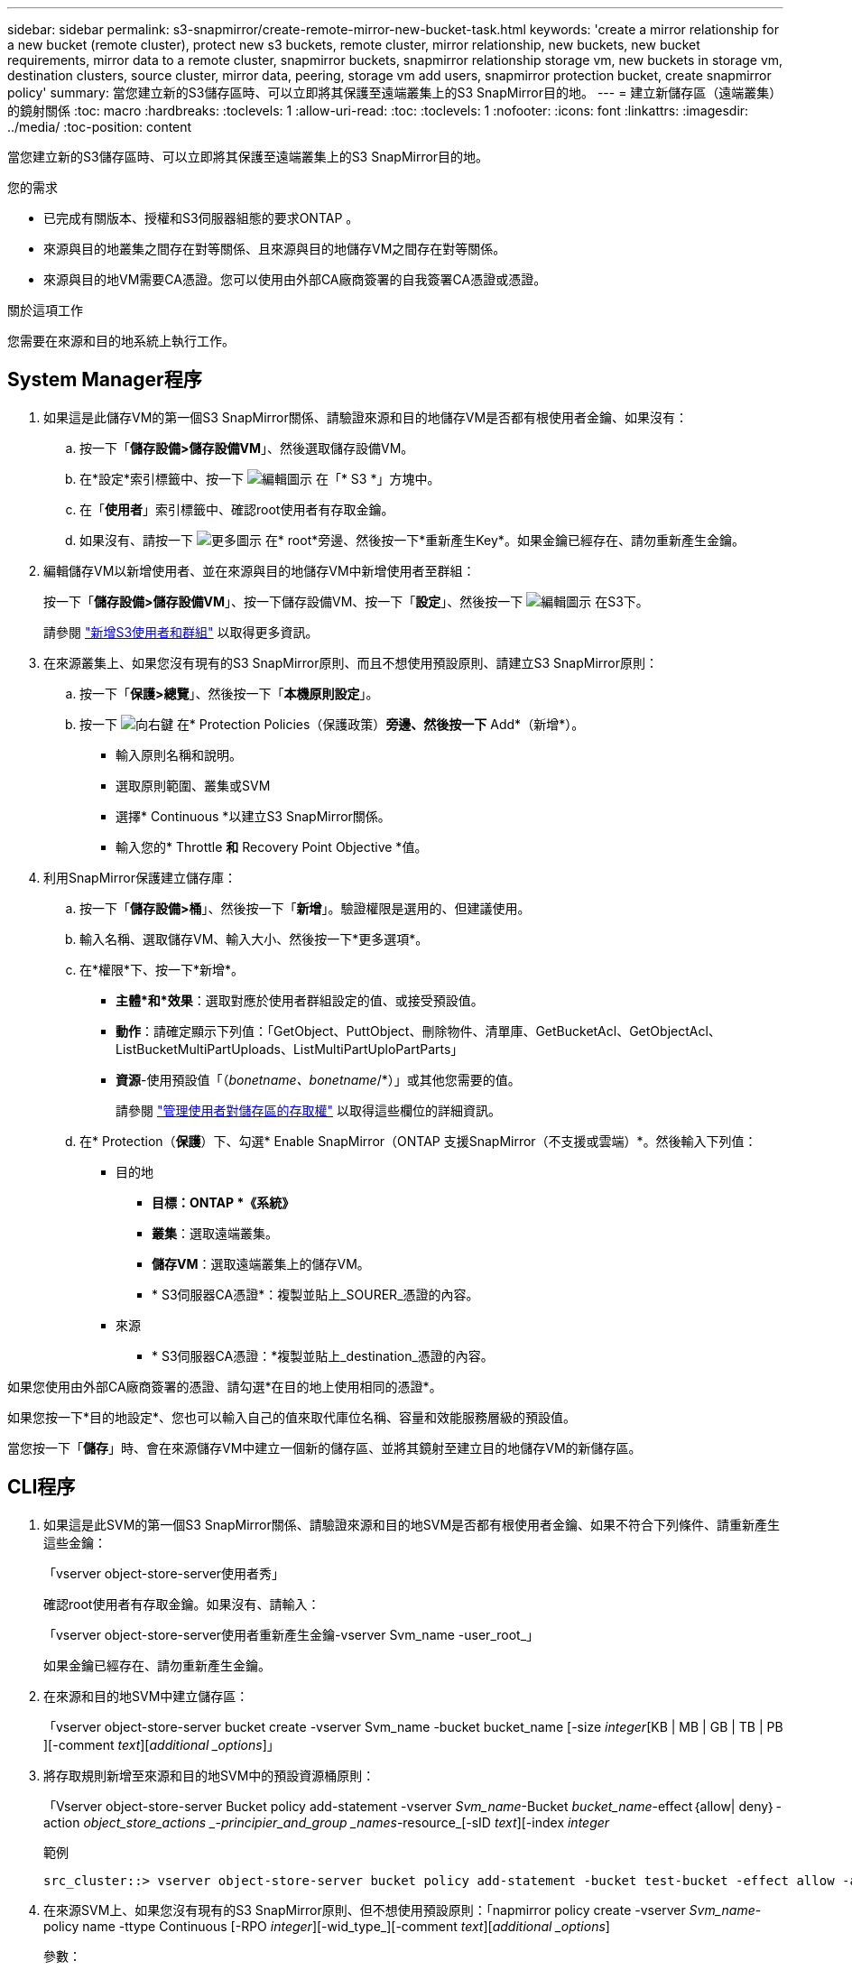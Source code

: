 ---
sidebar: sidebar 
permalink: s3-snapmirror/create-remote-mirror-new-bucket-task.html 
keywords: 'create a mirror relationship for a new bucket (remote cluster), protect new s3 buckets, remote cluster, mirror relationship, new buckets, new bucket requirements, mirror data to a remote cluster, snapmirror buckets, snapmirror relationship storage vm, new buckets in storage vm, destination clusters, source cluster, mirror data, peering, storage vm add users, snapmirror protection bucket, create snapmirror policy' 
summary: 當您建立新的S3儲存區時、可以立即將其保護至遠端叢集上的S3 SnapMirror目的地。 
---
= 建立新儲存區（遠端叢集）的鏡射關係
:toc: macro
:hardbreaks:
:toclevels: 1
:allow-uri-read: 
:toc: 
:toclevels: 1
:nofooter: 
:icons: font
:linkattrs: 
:imagesdir: ../media/
:toc-position: content


[role="lead"]
當您建立新的S3儲存區時、可以立即將其保護至遠端叢集上的S3 SnapMirror目的地。

.您的需求
* 已完成有關版本、授權和S3伺服器組態的要求ONTAP 。
* 來源與目的地叢集之間存在對等關係、且來源與目的地儲存VM之間存在對等關係。
* 來源與目的地VM需要CA憑證。您可以使用由外部CA廠商簽署的自我簽署CA憑證或憑證。


.關於這項工作
您需要在來源和目的地系統上執行工作。



== System Manager程序

. 如果這是此儲存VM的第一個S3 SnapMirror關係、請驗證來源和目的地儲存VM是否都有根使用者金鑰、如果沒有：
+
.. 按一下「*儲存設備>儲存設備VM*」、然後選取儲存設備VM。
.. 在*設定*索引標籤中、按一下 image:icon_pencil.gif["編輯圖示"] 在「* S3 *」方塊中。
.. 在「*使用者*」索引標籤中、確認root使用者有存取金鑰。
.. 如果沒有、請按一下 image:icon_kabob.gif["更多圖示"] 在* root*旁邊、然後按一下*重新產生Key*。如果金鑰已經存在、請勿重新產生金鑰。


. 編輯儲存VM以新增使用者、並在來源與目的地儲存VM中新增使用者至群組：
+
按一下「*儲存設備>儲存設備VM*」、按一下儲存設備VM、按一下「*設定*」、然後按一下 image:icon_pencil.gif["編輯圖示"] 在S3下。

+
請參閱 link:../task_object_provision_add_s3_users_groups.html["新增S3使用者和群組"] 以取得更多資訊。

. 在來源叢集上、如果您沒有現有的S3 SnapMirror原則、而且不想使用預設原則、請建立S3 SnapMirror原則：
+
.. 按一下「*保護>總覽*」、然後按一下「*本機原則設定*」。
.. 按一下 image:../media/icon_arrow.gif["向右鍵"] 在* Protection Policies（保護政策）*旁邊、然後按一下* Add*（新增*）。
+
*** 輸入原則名稱和說明。
*** 選取原則範圍、叢集或SVM
*** 選擇* Continuous *以建立S3 SnapMirror關係。
*** 輸入您的* Throttle *和* Recovery Point Objective *值。




. 利用SnapMirror保護建立儲存庫：
+
.. 按一下「*儲存設備>桶*」、然後按一下「*新增*」。驗證權限是選用的、但建議使用。
.. 輸入名稱、選取儲存VM、輸入大小、然後按一下*更多選項*。
.. 在*權限*下、按一下*新增*。
+
*** *主體*和*效果*：選取對應於使用者群組設定的值、或接受預設值。
*** *動作*：請確定顯示下列值：「GetObject、PuttObject、刪除物件、清單庫、GetBucketAcl、GetObjectAcl、ListBucketMultiPartUploads、ListMultiPartUploPartParts」
*** *資源*-使用預設值「（_bonetname、bonetname_/*）」或其他您需要的值。
+
請參閱 link:../task_object_provision_manage_bucket_access.html["管理使用者對儲存區的存取權"] 以取得這些欄位的詳細資訊。



.. 在* Protection（*保護*）下、勾選* Enable SnapMirror（ONTAP 支援SnapMirror（不支援或雲端）*。然後輸入下列值：
+
*** 目的地
+
**** *目標：ONTAP *《系統》*
**** *叢集*：選取遠端叢集。
**** *儲存VM*：選取遠端叢集上的儲存VM。
**** * S3伺服器CA憑證*：複製並貼上_SOURER_憑證的內容。


*** 來源
+
**** * S3伺服器CA憑證：*複製並貼上_destination_憑證的內容。








如果您使用由外部CA廠商簽署的憑證、請勾選*在目的地上使用相同的憑證*。

如果您按一下*目的地設定*、您也可以輸入自己的值來取代庫位名稱、容量和效能服務層級的預設值。

當您按一下「*儲存*」時、會在來源儲存VM中建立一個新的儲存區、並將其鏡射至建立目的地儲存VM的新儲存區。



== CLI程序

. 如果這是此SVM的第一個S3 SnapMirror關係、請驗證來源和目的地SVM是否都有根使用者金鑰、如果不符合下列條件、請重新產生這些金鑰：
+
「vserver object-store-server使用者秀」

+
確認root使用者有存取金鑰。如果沒有、請輸入：

+
「vserver object-store-server使用者重新產生金鑰-vserver Svm_name -user_root_」

+
如果金鑰已經存在、請勿重新產生金鑰。

. 在來源和目的地SVM中建立儲存區：
+
「vserver object-store-server bucket create -vserver Svm_name -bucket bucket_name [-size _integer_[KB | MB | GB | TB | PB ][-comment _text_][_additional _options_]」

. 將存取規則新增至來源和目的地SVM中的預設資源桶原則：
+
「Vserver object-store-server Bucket policy add-statement -vserver _Svm_name_-Bucket _bucket_name_-effect｛allow| deny｝-action _object_store_actions _-principier_and_group _names_-resource_[-sID _text_][-index _integer_

+
.範例
[listing]
----
src_cluster::> vserver object-store-server bucket policy add-statement -bucket test-bucket -effect allow -action GetObject,PutObject,DeleteObject,ListBucket,GetBucketAcl,GetObjectAcl,ListBucketMultipartUploads,ListMultipartUploadParts -principal - -resource test-bucket, test-bucket /*
----
. 在來源SVM上、如果您沒有現有的S3 SnapMirror原則、但不想使用預設原則：「napmirror policy create -vserver _Svm_name_-policy name -ttype Continuous [-RPO _integer_][-wid_type_][-comment _text_][_additional _options_]
+
參數：

+
** 類型「Continuous（持續）」是S3 SnapMirror關係的唯一原則類型（必填）。
** 「-RPO」–指定恢復點目標的時間（以秒為單位）（選用）。
** 「節流」–指定處理量/頻寬的上限、單位為千位元組/秒（選用）。
+
.範例
[listing]
----
src_cluster::> snapmirror policy create -vserver vs0 -type continuous -rpo 0 -policy test-policy
----


. 在來源叢集和目的地叢集的管理SVM上安裝CA伺服器憑證：
+
.. 在來源叢集上、安裝簽署_dest_ S3伺服器憑證的CA憑證：「安全證書安裝-類型server -ca -vserver _SR_admin_SVM_-cert-name _dest_server_certificat_」
.. 在目的地叢集上、安裝簽署_SOURGE_S3伺服器憑證的CA憑證：「安全證書安裝-類型伺服器-ca -vserver _dest_admin_SVM_-cert-name _SR_server_certificat_」
+
如果您使用由外部CA廠商簽署的憑證、請在來源和目的地管理SVM上安裝相同的憑證。

+
有關詳細信息，請參見"the siturity Certificate install"（安全證書安裝）手冊頁。



. 在來源SVM上、建立S3 SnapMirror關係：
+
「napmirror create -source-path _sm_svm_name_：/bucket/_bucket_name_-destination-path _dest_peer_svm_name_：/bucket/_bucket_name_、...」｝ [-policy policy_name]

+
您可以使用所建立的原則、或接受預設值。

+
.範例
[listing]
----
src_cluster::> snapmirror create -source-path vs0-src:/bucket/test-bucket -destination-path vs1-dest:bucket/test-bucket-mirror -policy test-policy
----
. 驗證鏡射是否為作用中狀態：「napmirror show -police-type nContinuous -Fields Status」

